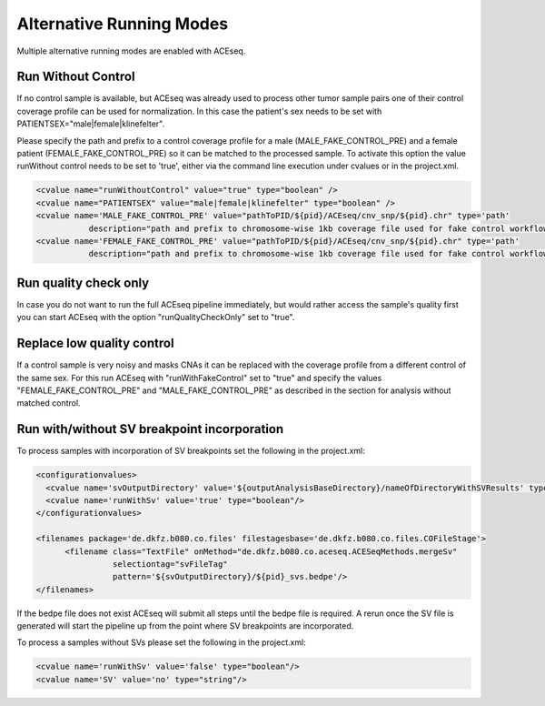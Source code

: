 Alternative Running Modes
===========================

Multiple alternative running modes are enabled with ACEseq. 


Run Without Control
^^^^^^^^^^^^^^^^^^^^

If no control sample is available, but ACEseq was already used to process 
other tumor sample pairs one of their control coverage profile can be
used for normalization. In this case the patient's sex needs to be set
with PATIENTSEX="male|female|klinefelter".

Please specify the path and prefix to a control coverage profile for a male (MALE_FAKE_CONTROL_PRE)
and a female patient (FEMALE_FAKE_CONTROL_PRE) so it can be matched to the processed sample. To 
activate this option the value runWithout control needs to be set to 'true',
either via the command line execution under cvalues or in the project.xml.


.. code-block:: ini

     <cvalue name="runWithoutControl" value="true" type="boolean" />
     <cvalue name="PATIENTSEX" value="male|female|klinefelter" type="boolean" />
     <cvalue name='MALE_FAKE_CONTROL_PRE' value="pathToPID/${pid}/ACEseq/cnv_snp/${pid}.chr" type='path'  
                description="path and prefix to chromosome-wise 1kb coverage file used for fake control workflow for male patients" />  
     <cvalue name='FEMALE_FAKE_CONTROL_PRE' value="pathToPID/${pid}/ACEseq/cnv_snp/${pid}.chr" type='path' 
                description="path and prefix to chromosome-wise 1kb coverage file used for fake control workflow for female patients" /> 
     

Run quality check only
^^^^^^^^^^^^^^^^^^^^^^^

In case you do not want to run the full ACEseq pipeline immediately, 
but would rather access the sample's quality first you can start 
ACEseq with the option "runQualityCheckOnly" set to "true". 

Replace low quality control
^^^^^^^^^^^^^^^^^^^^^^^^^^^^

If a control sample is very noisy and masks CNAs it can be replaced with the coverage profile from a different control of the same sex.
For this run ACEseq with "runWithFakeControl" set to "true" and specify the values "FEMALE_FAKE_CONTROL_PRE" and "MALE_FAKE_CONTROL_PRE" as described in the section for analysis without matched control.


Run with/without SV breakpoint incorporation
^^^^^^^^^^^^^^^^^^^^^^^^^^^^^^^^^^^^^^^^^^^^^^

To process samples with incorporation of SV breakpoints set the following in the project.xml:

.. code-block:: ini

      <configurationvalues>
        <cvalue name='svOutputDirectory' value='${outputAnalysisBaseDirectory}/nameOfDirectoryWithSVResults' type="path"/>
        <cvalue name='runWithSv' value='true' type="boolean"/>
      </configurationvalues>
    
      <filenames package='de.dkfz.b080.co.files' filestagesbase='de.dkfz.b080.co.files.COFileStage'>
            <filename class="TextFile" onMethod="de.dkfz.b080.co.aceseq.ACESeqMethods.mergeSv"
                      selectiontag="svFileTag"
                      pattern='${svOutputDirectory}/${pid}_svs.bedpe'/>
      </filenames>

If the bedpe file does not exist ACEseq will submit all
steps until the bedpe file is required. A rerun once 
the SV file is generated will start the pipeline up from
the point where SV breakpoints are incorporated.

To process a samples without SVs please set the following in the project.xml:

.. code-block:: ini

    <cvalue name='runWithSv' value='false' type="boolean"/>
    <cvalue name='SV' value='no' type="string"/>


